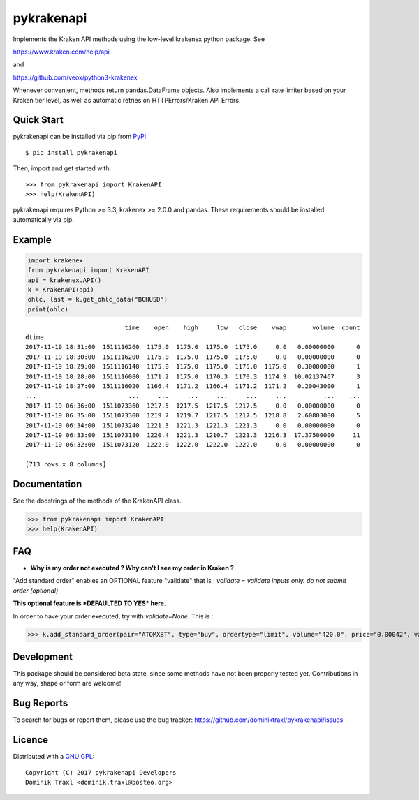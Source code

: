 pykrakenapi
===========

Implements the Kraken API methods using the low-level krakenex python
package. See

https://www.kraken.com/help/api

and

https://github.com/veox/python3-krakenex

Whenever convenient, methods return pandas.DataFrame objects. Also implements a
call rate limiter based on your Kraken tier level, as well as automatic retries
on HTTPErrors/Kraken API Errors.


Quick Start
-----------

pykrakenapi can be installed via pip from
`PyPI <https://pypi.python.org/pypi/pykrakenapi>`_

::

   $ pip install pykrakenapi

Then, import and get started with::

   >>> from pykrakenapi import KrakenAPI
   >>> help(KrakenAPI)

pykrakenapi requires Python >= 3.3, krakenex >= 2.0.0 and pandas. These
requirements should be installed automatically via pip.


Example
-------

.. code:: python

    import krakenex
    from pykrakenapi import KrakenAPI
    api = krakenex.API()
    k = KrakenAPI(api)
    ohlc, last = k.get_ohlc_data("BCHUSD")
    print(ohlc)


.. parsed-literal::

                               time    open    high     low   close    vwap       volume  count
    dtime
    2017-11-19 18:31:00  1511116260  1175.0  1175.0  1175.0  1175.0     0.0   0.00000000      0
    2017-11-19 18:30:00  1511116200  1175.0  1175.0  1175.0  1175.0     0.0   0.00000000      0
    2017-11-19 18:29:00  1511116140  1175.0  1175.0  1175.0  1175.0  1175.0   0.30000000      1
    2017-11-19 18:28:00  1511116080  1171.2  1175.0  1170.3  1170.3  1174.9  10.02137467      3
    2017-11-19 18:27:00  1511116020  1166.4  1171.2  1166.4  1171.2  1171.2   0.20043000      1
    ...                         ...     ...     ...     ...     ...     ...          ...    ...
    2017-11-19 06:36:00  1511073360  1217.5  1217.5  1217.5  1217.5     0.0   0.00000000      0
    2017-11-19 06:35:00  1511073300  1219.7  1219.7  1217.5  1217.5  1218.8   2.60803000      5
    2017-11-19 06:34:00  1511073240  1221.3  1221.3  1221.3  1221.3     0.0   0.00000000      0
    2017-11-19 06:33:00  1511073180  1220.4  1221.3  1210.7  1221.3  1216.3  17.37500000     11
    2017-11-19 06:32:00  1511073120  1222.0  1222.0  1222.0  1222.0     0.0   0.00000000      0

    [713 rows x 8 columns]


Documentation
-------------

See the docstrings of the methods of the KrakenAPI class.

>>> from pykrakenapi import KrakenAPI
>>> help(KrakenAPI)

FAQ
---

* **Why is my order not executed ? Why can't I see my order in Kraken ?**

"Add standard order" enables an OPTIONAL feature "validate" that is : *validate = validate inputs only.  do not submit order (optional)*

**This optional feature is *DEFAULTED TO YES* here.**

In order to have your order executed, try with `validate=None`. This is :

>>> k.add_standard_order(pair="ATOMXBT", type="buy", ordertype="limit", volume="420.0", price="0.00042", validate=None)


Development
-----------

This package should be considered beta state, since some methods have not been
properly tested yet. Contributions in any way, shape or form are welcome!


Bug Reports
-----------

To search for bugs or report them, please use the bug tracker:
https://github.com/dominiktraxl/pykrakenapi/issues


Licence
-------

Distributed with a `GNU GPL <LICENSE.txt>`_::

    Copyright (C) 2017 pykrakenapi Developers
    Dominik Traxl <dominik.traxl@posteo.org>


